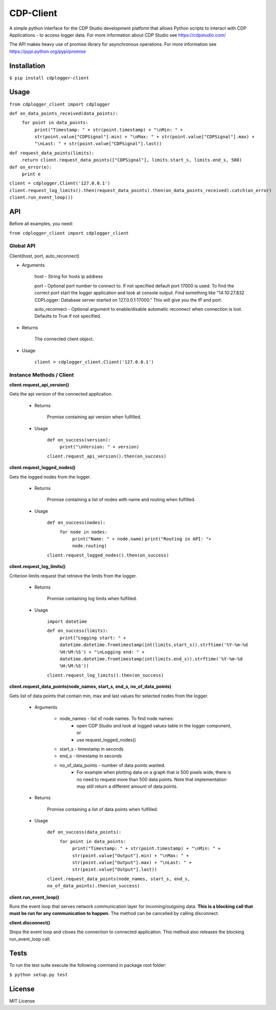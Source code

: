 **CDP-Client**
==============

A simple python interface for the CDP Studio development platform that allows Python scripts to interact with CDP Applications - to access logger data. For more information about CDP Studio see `https://cdpstudio.com/ <https://cdpstudio.com/>`_

The API makes heavy use of promise library for asynchronous operations. For more information see `https://pypi.python.org/pypi/promise <https://pypi.org/project/promise/>`_

**Installation**
----------------

``$ pip install cdplogger-client``


**Usage**
---------

``from cdplogger_client import cdplogger``


``def on_data_points_received(data_points):``
    ``for point in data_points:``
        ``print("Timestamp: " + str(point.timestamp) + "\nMin: " + str(point.value["CDPSignal"].min) + "\nMax: " + str(point.value["CDPSignal"].max) + "\nLast: " + str(point.value["CDPSignal"].last))``

``def request_data_points(limits):``
    ``return client.request_data_points(["CDPSignal"], limits.start_s, limits.end_s, 500)``

``def on_error(e):``
    ``print e``


``client = cdplogger.Client('127.0.0.1')
client.request_log_limits().then(request_data_points).then(on_data_points_received).catch(on_error)
client.run_event_loop())``


**API**
-------

Before all examples, you need:

``from cdplogger_client import cdplogger_client``

**Global API**
**************

Client(host, port, auto_reconnect)

- Arguments

    host - String for hosts ip address
    
    port - Optional port number to connect to. If not specified default port 17000 is used. To find the correct port start the logger application and look at console output. Find something like "14:10:27.832 CDPLogger: Database server started on 127.0.0.1:17000." This will give you the IP and port.

    
    auto_reconnect - Optional argument to enable/disable automatic reconnect when connection is lost. Defaults to True if not specified.

- Returns

    The connected client object.

-     Usage

        ``client = cdplogger_client.Client('127.0.0.1')``

**Instance Methods / Client**
*****************************

**client.request_api_version()**

Gets the api version of the connected application.

    - Returns

        Promise containing api version when fulfilled.

    - Usage

       ``def on_success(version):``
            ``print("\nVersion: " + version)``

       ``client.request_api_version().then(on_success)``


**client.request_logged_nodes()**

Gets the logged nodes from the logger.

    - Returns

        Promise containing a list of nodes with name and routing when fulfilled.

    - Usage

        ``def on_success(nodes):``
            ``for node in nodes:``
                ``print("Name: " + node.name)``
                ``print("Routing in API: "+ node.routing)``

        ``client.request_logged_nodes().then(on_success)``

**client.request_log_limits()**

Criterion limits request that retrieve the limits from the logger.

    - Returns

        Promise containing log limits when fulfilled.

    - Usage

        ``import datetime``

        ``def on_success(limits):``
            ``print("Logging start: " + datetime.datetime.fromtimestamp(int(limits.start_s)).strftime('%Y-%m-%d %H:%M:%S') + "\nLogging end: " + datetime.datetime.fromtimestamp(int(limits.end_s)).strftime('%Y-%m-%d %H:%M:%S'))``

        ``client.request_log_limits().then(on_success)``


**client.request_data_points(node_names, start_s, end_s, no_of_data_points)**

Gets list of data points that contain min, max and last values for selected nodes from the logger.

    - Arguments

        - node_names - list of node names. To find node names:
             - open CDP Studio and look at logged values table in the logger component, or
             - use request_logged_nodes()
        - start_s - timestamp in seconds
        - end_s - timestamp in seconds
        - no_of_data_points - number of data points wanted.
            - For example when plotting data on a graph that is 500 pixels wide, there is no need to request more than 500 data points. Note that implementation may still return a different amount of data points.

    - Returns

        Promise containing a list of data points when fulfilled.

    - Usage

        ``def on_success(data_points):``
             ``for point in data_points:``
                ``print("Timestamp: " + str(point.timestamp) + "\nMin: " + str(point.value["Output"].min) + "\nMax: " + str(point.value["Output"].max) + "\nLast: " + str(point.value["Output"].last))``
     
        ``client.request_data_points(node_names, start_s, end_s, no_of_data_points).then(on_success)``
        
**client.run_event_loop()**

Runs the event loop that serves network communication layer for incoming/outgoing data. **This is a blocking call that must be run for any communication to happen.** The method can be cancelled by calling disconnect.

**client.disconnect()**

Stops the event loop and closes the connection to connected application. This method also releases the blocking run_event_loop call.

Tests
------------------

To run the test suite execute the following command in package root folder:

``$ python setup.py test``

License
------------------

MIT License